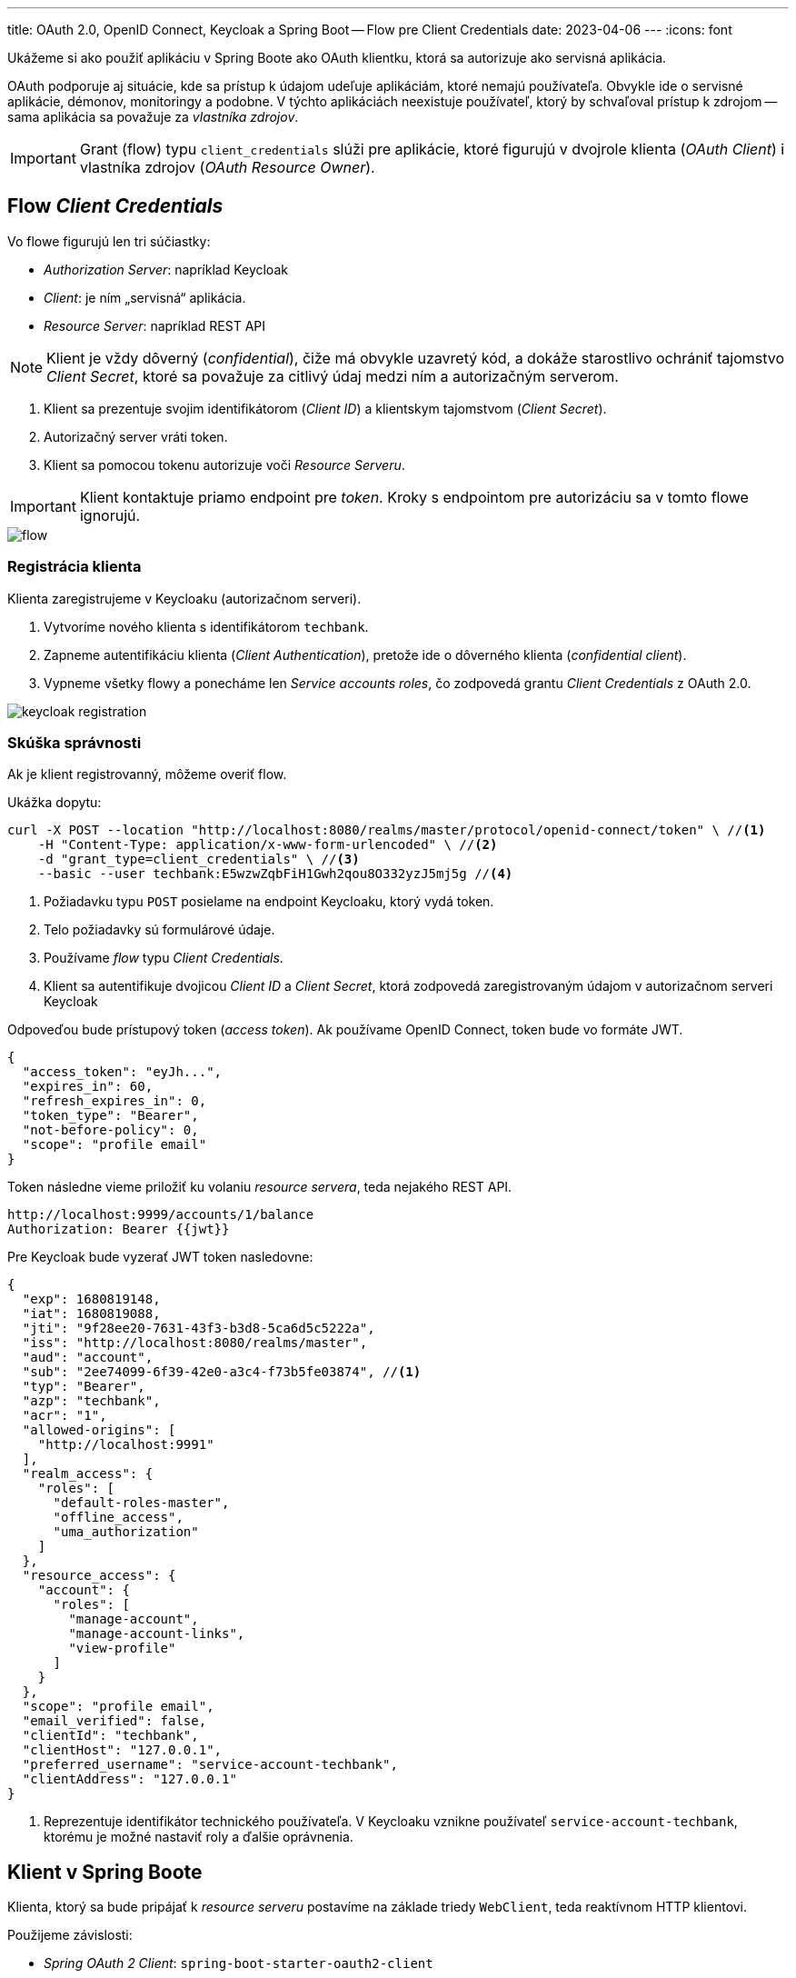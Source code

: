 ---
title: OAuth 2.0, OpenID Connect, Keycloak a Spring Boot -- Flow pre Client Credentials
date: 2023-04-06
---
:icons: font

====
Ukážeme si ako použiť aplikáciu v Spring Boote ako OAuth klientku, ktorá sa autorizuje ako servisná aplikácia.
====

OAuth podporuje aj situácie, kde sa prístup k údajom udeľuje aplikáciám, ktoré nemajú používateľa.
Obvykle ide o servisné aplikácie, démonov, monitoringy a podobne. V týchto aplikáciách neexistuje používateľ, ktorý by schvaľoval prístup k zdrojom -- sama aplikácia sa považuje za _vlastníka zdrojov_.

IMPORTANT: Grant (flow) typu `client_credentials` slúži pre aplikácie, ktoré figurujú v dvojrole klienta (_OAuth Client_) i vlastníka zdrojov (_OAuth Resource Owner_).

== Flow _Client Credentials_

Vo flowe figurujú len tri súčiastky:

- _Authorization Server_: napríklad Keycloak
- _Client_: je ním „servisná“ aplikácia.
- _Resource Server_: napríklad REST API

NOTE: Klient je vždy dôverný (_confidential_), čiže má obvykle uzavretý kód, a dokáže starostlivo ochrániť tajomstvo _Client Secret_, ktoré sa považuje za citlivý údaj medzi ním a autorizačným serverom.

. Klient sa prezentuje svojim identifikátorom (_Client ID_) a klientskym tajomstvom (_Client Secret_).
. Autorizačný server vráti token.
. Klient sa pomocou tokenu autorizuje voči _Resource Serveru_.

IMPORTANT: Klient kontaktuje priamo endpoint pre _token_.
Kroky s endpointom pre autorizáciu sa v tomto flowe ignorujú.

image::flow.png[]

=== Registrácia klienta

Klienta zaregistrujeme v Keycloaku (autorizačnom serveri).

. Vytvoríme nového klienta s identifikátorom `techbank`.
. Zapneme autentifikáciu klienta (_Client Authentication_), pretože ide o dôverného klienta (_confidential client_).
. Vypneme všetky flowy a ponecháme len _Service accounts roles_, čo zodpovedá grantu _Client Credentials_ z OAuth 2.0.

image::keycloak-registration.png[]


=== Skúška správnosti

Ak je klient registrovanný, môžeme overiť flow.

Ukážka dopytu:

[source,sh]
----
curl -X POST --location "http://localhost:8080/realms/master/protocol/openid-connect/token" \ //<1>
    -H "Content-Type: application/x-www-form-urlencoded" \ //<2>
    -d "grant_type=client_credentials" \ //<3>
    --basic --user techbank:E5wzwZqbFiH1Gwh2qou8O332yzJ5mj5g //<4>
----
<1> Požiadavku typu `POST` posielame na endpoint Keycloaku, ktorý vydá token.
<2> Telo požiadavky sú formulárové údaje.
<3> Používame _flow_ typu _Client Credentials_.
<4> Klient sa autentifikuje dvojicou _Client ID_ a  _Client Secret_, ktorá zodpovedá zaregistrovaným údajom v autorizačnom serveri Keycloak

Odpoveďou bude prístupový token (_access token_).
Ak používame OpenID Connect, token bude vo formáte JWT.

[source]
----
{
  "access_token": "eyJh...",
  "expires_in": 60,
  "refresh_expires_in": 0,
  "token_type": "Bearer",
  "not-before-policy": 0,
  "scope": "profile email"
}
----

Token následne vieme priložiť ku volaniu _resource servera_, teda nejakého REST API.

[source]
----
http://localhost:9999/accounts/1/balance
Authorization: Bearer {{jwt}}
----

****
Pre Keycloak bude vyzerať JWT token nasledovne:

[source]
----
{
  "exp": 1680819148,
  "iat": 1680819088,
  "jti": "9f28ee20-7631-43f3-b3d8-5ca6d5c5222a",
  "iss": "http://localhost:8080/realms/master",
  "aud": "account",
  "sub": "2ee74099-6f39-42e0-a3c4-f73b5fe03874", //<1>
  "typ": "Bearer",
  "azp": "techbank",
  "acr": "1",
  "allowed-origins": [
    "http://localhost:9991"
  ],
  "realm_access": {
    "roles": [
      "default-roles-master",
      "offline_access",
      "uma_authorization"
    ]
  },
  "resource_access": {
    "account": {
      "roles": [
        "manage-account",
        "manage-account-links",
        "view-profile"
      ]
    }
  },
  "scope": "profile email",
  "email_verified": false,
  "clientId": "techbank",
  "clientHost": "127.0.0.1",
  "preferred_username": "service-account-techbank",
  "clientAddress": "127.0.0.1"
}
----
<1> Reprezentuje identifikátor technického používateľa.
V Keycloaku vznikne používateľ `service-account-techbank`, ktorému je možné nastaviť roly a ďalšie oprávnenia.
****



== Klient v Spring Boote

Klienta, ktorý sa bude pripájať k _resource serveru_ postavíme na základe triedy `WebClient`, teda reaktívnom HTTP klientovi.

Použijeme závislosti:

- _Spring OAuth 2 Client_: `spring-boot-starter-oauth2-client`
- _Spring WebFlux_: `spring-boot-starter-webflux` s podporou pre reaktívne aplikácie


=== Konfigurácia aplikácie

Klient pre OAuth potrebuje konfiguráciu -- identifikátor klienta, jeho tajomstvo, explicitne uvedený _flow_ a adresu, kde je k dispozícii Keycloak.

[source]
----
spring.security.oauth2.client.registration.keycloak.client-id=techbank
spring.security.oauth2.client.registration.keycloak.client-secret=E5wzwZqbFiH1Gwh2qou8O332yzJ5mj5g
spring.security.oauth2.client.registration.keycloak.authorization-grant-type=client_credentials
spring.security.oauth2.client.provider.keycloak.issuer-uri=http://localhost:8080/realms/master
----



=== Konfigurácia klienta pre HTTP

Naša servisná aplikácia bude každých pár sekúnd _pingať_ REST API na vzdialenom serveri -- teda bude posielať jednoduchú požiadavku v HTTP.

Aby dokázala bežať dlho, priamo ju spustíme ako službu bežiacu nad reaktívnym serverom Netty, o čo sa postará Spring WebFlux.

Budeme potrebovať:

. bean, ktorý bude udržiavať autorizovaný stav
. HTTP klienta `WebClient`
. funkciu, ktorá prepojí klienta s autorizačnými mechanizmami OAuth a bude automaticky posielať prihlasovacie požiadavky na Keycloak.

image::beans.png[]

=== Bean pre autorizovaný stav

Trieda `ReactiveOAuth2AuthorizedClientManager` berie klientov, ktorí sú nakonfigurovaní v `application.properties`, dokáže ich autorizovať voči autorizačnému serveru, po úspešnej autentifikácii ich vyhlásiť za _autorizovaných klientov_ a tento zoznam ukladať (_perzistovať_) do vhodného úložiska.

Keďže náš klient nepobeží v rámci webovej aplikácie -- požiadavky cez HTTP budú vyvolávané autonómne, použijeme implementáciu `AuthorizedClientServiceReactiveOAuth2AuthorizedClientManager`.

Trieda má dve závislosti, ktoré nám _Spring Boot WebFlux_ dodá automaticky:

- zoznam klientov spravovaný  `ReactiveClientRegistrationRepository`.
- manažment autorizovaných klientov `ReactiveOAuth2AuthorizedClientService`, ktorý dokáže na základe identifikátora klienta a autentifikácie `Authentication` poskytnúť autorizovaného klienta, a zároveň ich udržiavať v príslušnom úložisku.

[source]
----
@Bean
ReactiveOAuth2AuthorizedClientManager authorizedClientManager(
        ReactiveClientRegistrationRepository clientRegistrations,
        ReactiveOAuth2AuthorizedClientService authorizedClientService) {

    return new AuthorizedClientServiceReactiveOAuth2AuthorizedClientManager(clientRegistrations, authorizedClientService);
}
----

=== WebClient

Klienta pre HTTP prepojíme s autorizáciou.

Trieda `ServerOAuth2AuthorizedClientExchangeFilterFunction` integruje klienta pre HTTP (`WebClient`) s mechanizmami OAuth.

Spolupracuje s `ReactiveOAuth2AuthorizedClientManager`, ktorý rieši nízkoúrovňové technikálie.

Ak tieto tri triedy prepojíme, získame klienta `WebClient`, ktorý vie automaticky kontaktovať Keycloak, získať token, a priložiť ho k požiadavkam smerovaným na REST API.

[source,java]
.filename.java
----
@Bean
public WebClient webClientSecurityCustomizer(
        ReactiveOAuth2AuthorizedClientManager authorizedClients) {//<1>
    var oAuthFilter
        = new ServerOAuth2AuthorizedClientExchangeFilterFunction(
                authorizedClients);//<2>
    oAuthFilter.setDefaultClientRegistrationId("keycloak");//<3>

    return WebClient.builder()
            .filter(oAuthFilter) //<4>
            .build();
}
----
<1> Ako závislosť si vyžiadame správcu autorizovaných klientov pre OAuth.
Tú dostaneme v podobe _beanu_ nakonfigurovaného v predošlom kroku.
<2> Vytvoríme filter, ktorý sa postará o integráciu s OAuth.
<3> Keďže filter beží autonómne, mimo požiadavky HTTP, musíme explicitne povedať, na ktorého klienta z `application.properties` sa táto konfigurácia vzťahuje.
<4> Filter zapojíme do klienta `WebClient`.

=== Integrácie

Od tejto chvíle môžeme automaticky používať klienta `WebClient`.

Ak chceme napríklad periodicky posielať dopyty na server:

. zapneme anotáciu `@EnableScheduling`,
. vyrobíme metódu s anotáciou `@Scheduled`,
. automaticky nadrôtujeme klienta `WebClient`,
. voláme požiadavky na _resource server_.

[source,java]
----
@Component
public class ScheduledBalanceChecker {
    @Autowired
    private WebClient webClient; //<1>

    @Scheduled(fixedDelay = 5, timeUnit = TimeUnit.SECONDS) //<3>
    public void checkBalance() {
        int accountId = 1;
        BigDecimal balance = webClient.get()
                .uri("http://localhost:9999/accounts/{accountId}/balance", accountId)
                .retrieve() //<2>
                .bodyToMono(BigDecimal.class)
                .block();
        logger.info("Account {} has balance {}", accountId, balance);
    }
}
----
<1> Necháme si automaticky nadrôtovať klienta pre HTTP požiadavky vrátane integrácie s OAuth.
<2> Voláme klienta.
<3> Periodicky zapneme volanie metódy.

IMPORTANT: V tomto prípade sa s každým volaním klienta získa nový token z autorizačného servera.
V každej iterácii sa tak v skutočnosti vykonajú dva dopyty: jeden na autorizačný server a druhý na príslušné REST API v _resource serveri_.

== Záver

TIP: Repozitár s kódom pre Spring Boot je k dispozícii na GitHube, v repozitáru https://github.com/novotnyr/bank-oidc-client-credentials[novotnyr/bank-oidc-client-credentials].